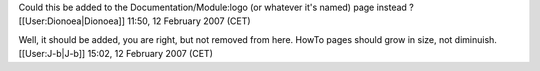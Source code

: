 Could this be added to the Documentation/Module:logo (or whatever it's
named) page instead ? [[User:Dionoea|Dionoea]] 11:50, 12 February 2007
(CET)

Well, it should be added, you are right, but not removed from here.
HowTo pages should grow in size, not diminuish.[[User:J-b|J-b]] 15:02,
12 February 2007 (CET)
